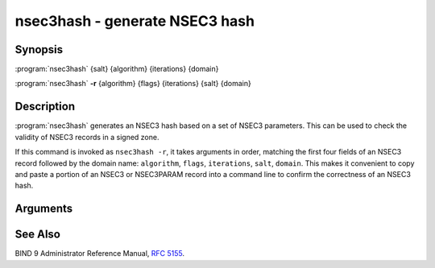 .. Copyright (C) Internet Systems Consortium, Inc. ("ISC")
..
.. SPDX-License-Identifier: MPL-2.0
..
.. This Source Code Form is subject to the terms of the Mozilla Public
.. License, v. 2.0.  If a copy of the MPL was not distributed with this
.. file, you can obtain one at https://mozilla.org/MPL/2.0/.
..
.. See the COPYRIGHT file distributed with this work for additional
.. information regarding copyright ownership.

.. highlight: console

.. iscman:: nsec3hash
.. program:: nsec3hash
.. _man_nsec3hash:

nsec3hash - generate NSEC3 hash
-------------------------------

Synopsis
~~~~~~~~

:program:`nsec3hash` {salt} {algorithm} {iterations} {domain}

:program:`nsec3hash` **-r** {algorithm} {flags} {iterations} {salt} {domain}

Description
~~~~~~~~~~~

:program:`nsec3hash` generates an NSEC3 hash based on a set of NSEC3
parameters. This can be used to check the validity of NSEC3 records in a
signed zone.

If this command is invoked as ``nsec3hash -r``, it takes arguments in
order, matching the first four fields of an NSEC3 record followed by the
domain name: ``algorithm``, ``flags``, ``iterations``, ``salt``, ``domain``. This makes it
convenient to copy and paste a portion of an NSEC3 or NSEC3PARAM record
into a command line to confirm the correctness of an NSEC3 hash.

Arguments
~~~~~~~~~

.. option:: salt

   This is the salt provided to the hash algorithm.

.. option:: algorithm

   This is a number indicating the hash algorithm. Currently the only supported
   hash algorithm for NSEC3 is SHA-1, which is indicated by the number
   1; consequently "1" is the only useful value for this argument.

.. option:: flags

   This is provided for compatibility with NSEC3 record presentation format, but
   is ignored since the flags do not affect the hash.

.. option:: iterations

   This is the number of additional times the hash should be performed.

.. option:: domain

   This is the domain name to be hashed.

See Also
~~~~~~~~

BIND 9 Administrator Reference Manual, :rfc:`5155`.
